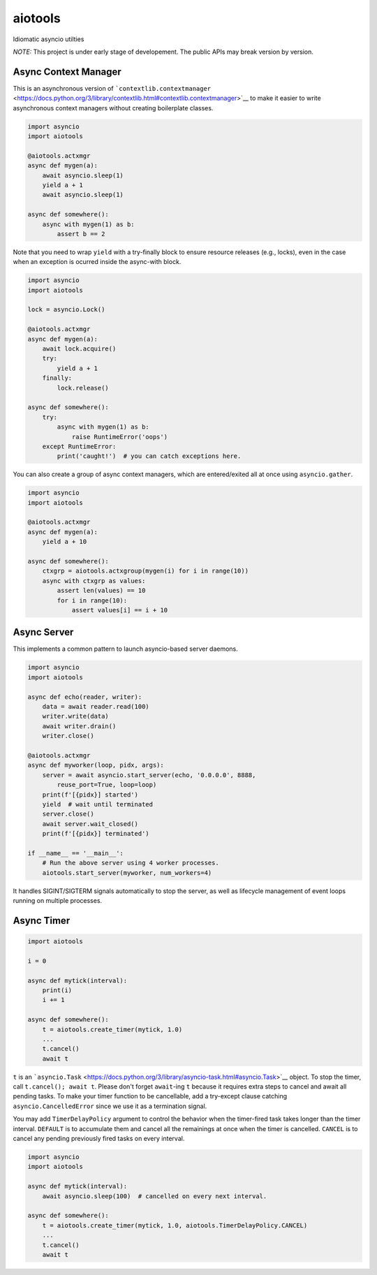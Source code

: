 aiotools
========

|PyPI version| |Python Versions| |Build Status| |Code Coverage|

Idiomatic asyncio utilties

*NOTE:* This project is under early stage of developement. The public
APIs may break version by version.

Async Context Manager
---------------------

This is an asynchronous version of
```contextlib.contextmanager`` <https://docs.python.org/3/library/contextlib.html#contextlib.contextmanager>`__
to make it easier to write asynchronous context managers without
creating boilerplate classes.

.. code:: python

    import asyncio
    import aiotools

    @aiotools.actxmgr
    async def mygen(a):
        await asyncio.sleep(1)
        yield a + 1
        await asyncio.sleep(1)

    async def somewhere():
        async with mygen(1) as b:
            assert b == 2

Note that you need to wrap ``yield`` with a try-finally block to ensure
resource releases (e.g., locks), even in the case when an exception is
ocurred inside the async-with block.

.. code:: python

    import asyncio
    import aiotools

    lock = asyncio.Lock()

    @aiotools.actxmgr
    async def mygen(a):
        await lock.acquire()
        try:
            yield a + 1
        finally:
            lock.release()

    async def somewhere():
        try:
            async with mygen(1) as b:
                raise RuntimeError('oops')
        except RuntimeError:
            print('caught!')  # you can catch exceptions here.

You can also create a group of async context managers, which are
entered/exited all at once using ``asyncio.gather``.

.. code:: python

    import asyncio
    import aiotools

    @aiotools.actxmgr
    async def mygen(a):
        yield a + 10

    async def somewhere():
        ctxgrp = aiotools.actxgroup(mygen(i) for i in range(10))
        async with ctxgrp as values:
            assert len(values) == 10
            for i in range(10):
                assert values[i] == i + 10

Async Server
------------

This implements a common pattern to launch asyncio-based server daemons.

.. code:: python

    import asyncio
    import aiotools

    async def echo(reader, writer):
        data = await reader.read(100)
        writer.write(data)
        await writer.drain()
        writer.close()

    @aiotools.actxmgr
    async def myworker(loop, pidx, args):
        server = await asyncio.start_server(echo, '0.0.0.0', 8888,
            reuse_port=True, loop=loop)
        print(f'[{pidx}] started')
        yield  # wait until terminated
        server.close()
        await server.wait_closed()
        print(f'[{pidx}] terminated')

    if __name__ == '__main__':
        # Run the above server using 4 worker processes.
        aiotools.start_server(myworker, num_workers=4)

It handles SIGINT/SIGTERM signals automatically to stop the server, as
well as lifecycle management of event loops running on multiple
processes.

Async Timer
-----------

.. code:: python

    import aiotools

    i = 0

    async def mytick(interval):
        print(i)
        i += 1

    async def somewhere():
        t = aiotools.create_timer(mytick, 1.0)
        ...
        t.cancel()
        await t

``t`` is an
```asyncio.Task`` <https://docs.python.org/3/library/asyncio-task.html#asyncio.Task>`__
object. To stop the timer, call ``t.cancel(); await t``. Please don't
forget ``await``-ing ``t`` because it requires extra steps to cancel and
await all pending tasks. To make your timer function to be cancellable,
add a try-except clause catching ``asyncio.CancelledError`` since we use
it as a termination signal.

You may add ``TimerDelayPolicy`` argument to control the behavior when
the timer-fired task takes longer than the timer interval. ``DEFAULT``
is to accumulate them and cancel all the remainings at once when the
timer is cancelled. ``CANCEL`` is to cancel any pending previously fired
tasks on every interval.

.. code:: python

    import asyncio
    import aiotools

    async def mytick(interval):
        await asyncio.sleep(100)  # cancelled on every next interval.

    async def somewhere():
        t = aiotools.create_timer(mytick, 1.0, aiotools.TimerDelayPolicy.CANCEL)
        ...
        t.cancel()
        await t

.. |PyPI version| image:: https://badge.fury.io/py/aiotools.svg
   :target: https://badge.fury.io/py/aiotools
.. |Python Versions| image:: https://img.shields.io/pypi/pyversions/aiotools.svg
   :target: https://pypi.org/project/aiotools/
.. |Build Status| image:: https://travis-ci.org/achimnol/aiotools.svg?branch=master
   :target: https://travis-ci.org/achimnol/aiotools
.. |Code Coverage| image:: https://codecov.io/gh/achimnol/aiotools/branch/master/graph/badge.svg
   :target: https://codecov.io/gh/achimnol/aiotools


